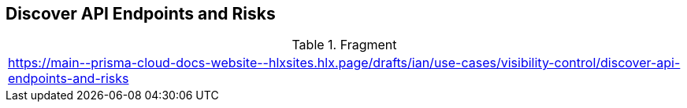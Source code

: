 == Discover API Endpoints and Risks
  
.Fragment
|===
| https://main\--prisma-cloud-docs-website\--hlxsites.hlx.page/drafts/ian/use-cases/visibility-control/discover-api-endpoints-and-risks
|===
